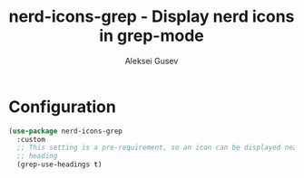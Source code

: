 #+title: nerd-icons-grep - Display nerd icons in grep-mode
#+author: Aleksei Gusev
#+language: en

#+html: <a href="https://www.gnu.org/software/emacs/"><img alt="GNU Emacs" src="https://img.shields.io/badge/GNU_Emacs-30.1%2B-%237F5AB6?logo=gnuemacs&logoColor=white"/></a>

#+html: <img src="https://github.com/hron/nerd-icons-grep/blob/main/screenshot.png?raw=true">

* Configuration


#+begin_src emacs-lisp
(use-package nerd-icons-grep
  :custom
  ;; This setting is a pre-requirement, so an icon can be displayed near each
  ;; heading
  (grep-use-headings t)
#+end_src
